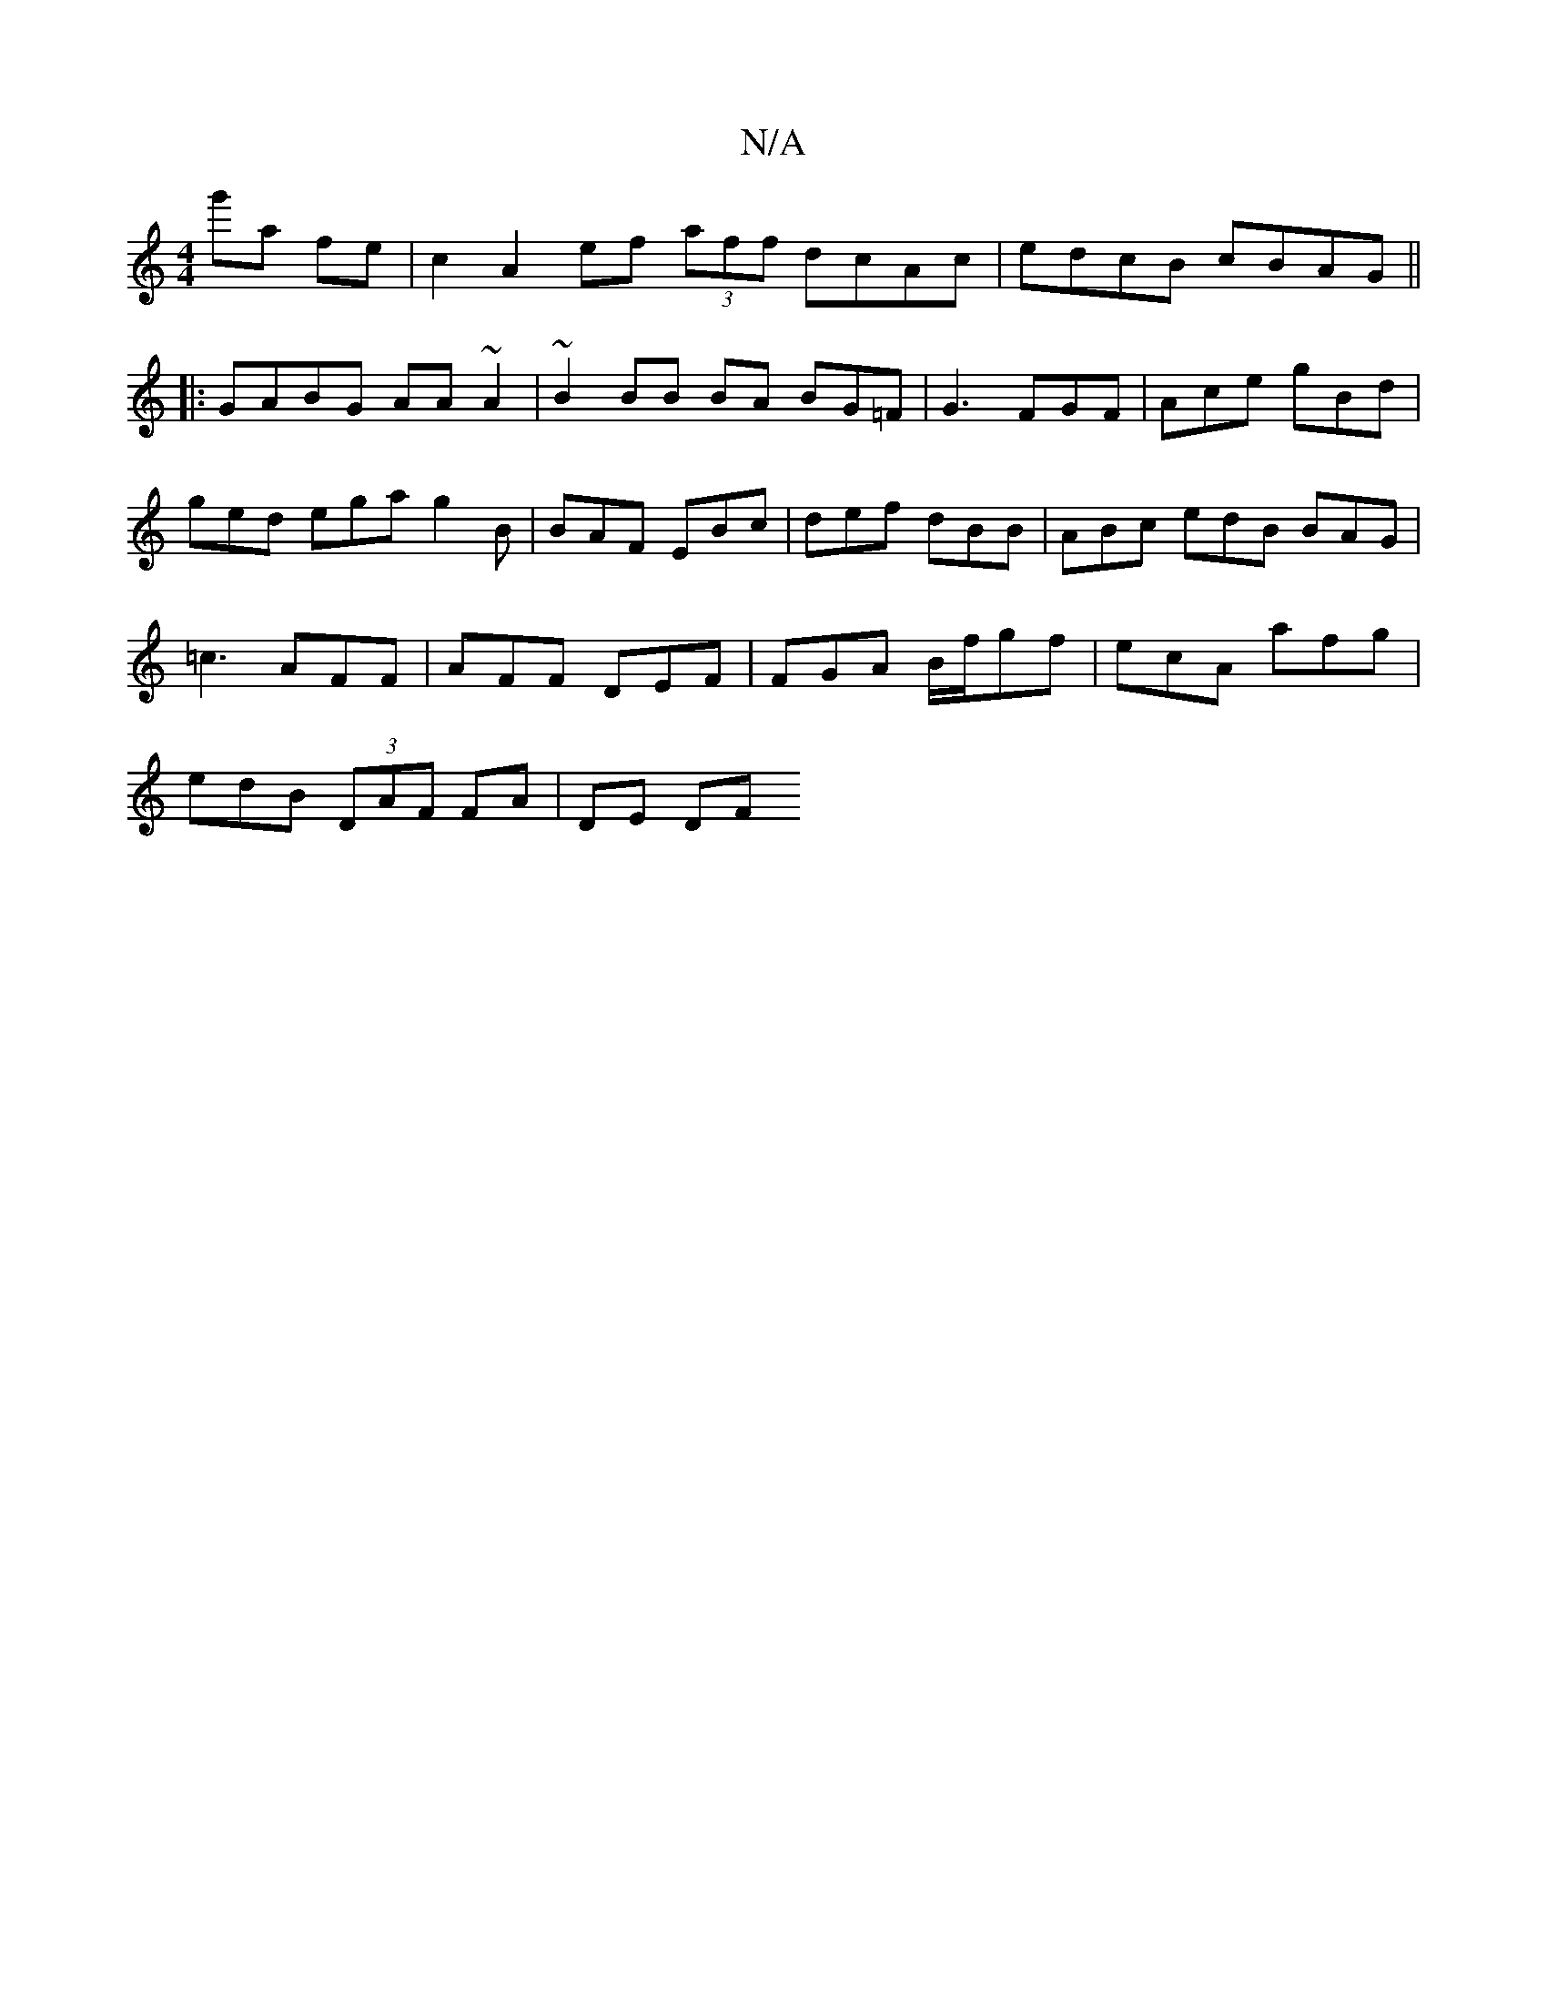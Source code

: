 X:1
T:N/A
M:4/4
R:N/A
K:Cmajor
 g'a fe |c2 A2 ef (3aff dcAc|edcB cBAG||
|:GABG AA~A2|~B2BB BA BG=F | G3 FGF | Ace gBd |
ged ega g2B | BAF EBc | def dBB | ABc edB BAG |
=c3 AFF | AFF DEF | FGA B/f/gf | ecA afg |
edB (3DAF FA | DE DF